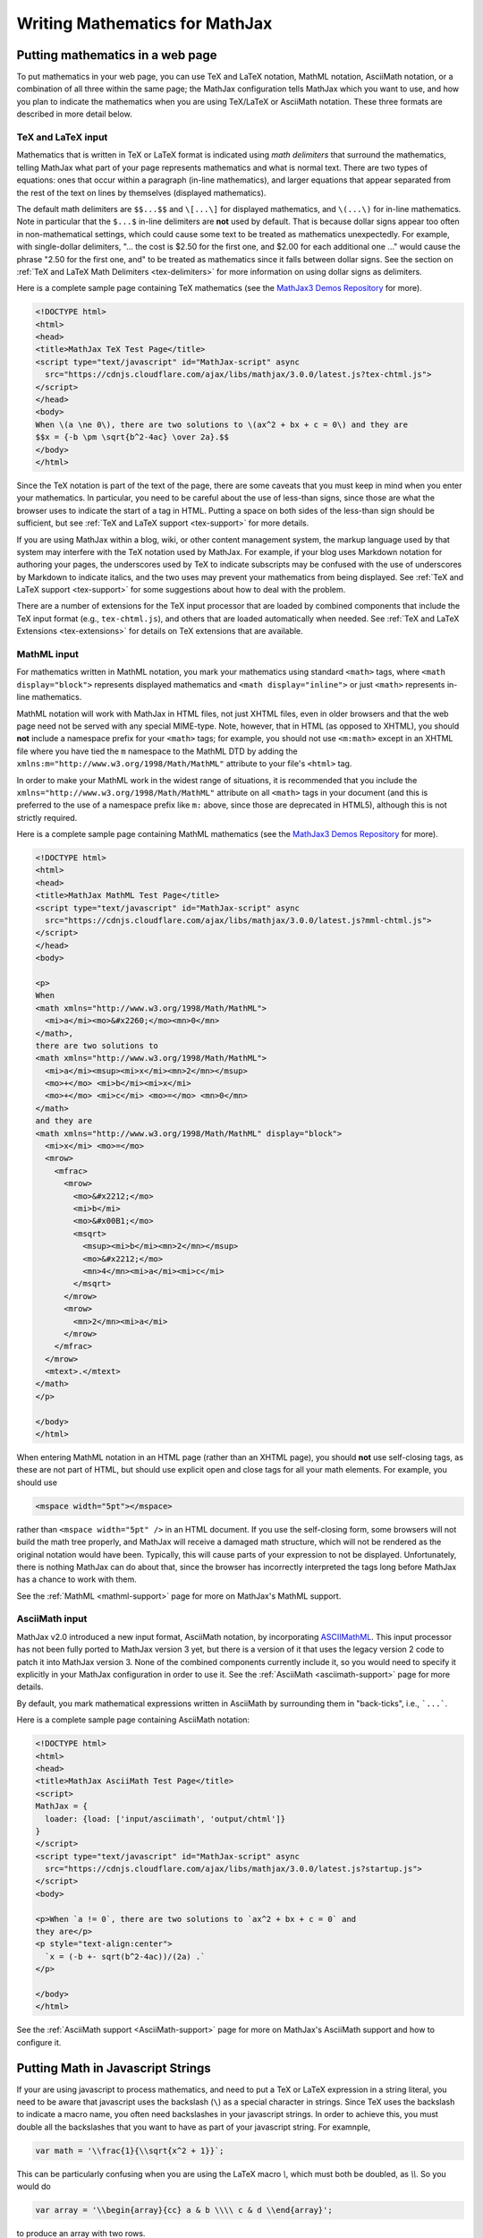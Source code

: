 .. _basic-mathematics:

###############################
Writing Mathematics for MathJax
###############################


.. _math-in-html:

Putting mathematics in a web page
=================================

To put mathematics in your web page, you can use TeX and LaTeX
notation, MathML notation, AsciiMath notation, or a combination of all
three within the same page; the MathJax configuration tells MathJax
which you want to use, and how you plan to indicate the mathematics
when you are using TeX/LaTeX or AsciiMath notation.  These three
formats are described in more detail below.


.. _tex-input:

TeX and LaTeX input
-------------------

Mathematics that is written in TeX or LaTeX format is indicated using
*math delimiters* that surround the mathematics, telling MathJax what
part of your page represents mathematics and what is normal text.
There are two types of equations: ones that occur within a paragraph
(in-line mathematics), and larger equations that appear separated from
the rest of the text on lines by themselves (displayed mathematics).

The default math delimiters are ``$$...$$`` and ``\[...\]`` for
displayed mathematics, and ``\(...\)`` for in-line mathematics.  Note
in particular that the ``$...$`` in-line delimiters are **not** used
by default.  That is because dollar signs appear too often in
non-mathematical settings, which could cause some text to be treated
as mathematics unexpectedly.  For example, with single-dollar
delimiters, "... the cost is $2.50 for the first one, and $2.00 for
each additional one ..." would cause the phrase "2.50 for the first
one, and" to be treated as mathematics since it falls between dollar
signs.  See the section on :ref:`TeX and LaTeX Math Delimiters
<tex-delimiters>` for more information on using dollar signs as
delimiters.

Here is a complete sample page containing TeX mathematics (see the
`MathJax3 Demos Repository <https://github.com/mathjax/mj3-demos>`__
for more).

.. code-block:: html

    <!DOCTYPE html>
    <html>
    <head>
    <title>MathJax TeX Test Page</title>
    <script type="text/javascript" id="MathJax-script" async
      src="https://cdnjs.cloudflare.com/ajax/libs/mathjax/3.0.0/latest.js?tex-chtml.js">
    </script>
    </head>
    <body>
    When \(a \ne 0\), there are two solutions to \(ax^2 + bx + c = 0\) and they are
    $$x = {-b \pm \sqrt{b^2-4ac} \over 2a}.$$
    </body>
    </html>

Since the TeX notation is part of the text of the page, there are some
caveats that you must keep in mind when you enter your mathematics. In
particular, you need to be careful about the use of less-than signs,
since those are what the browser uses to indicate the start of a tag
in HTML. Putting a space on both sides of the less-than sign should be
sufficient, but see :ref:`TeX and LaTeX support <tex-support>` for
more details.

If you are using MathJax within a blog, wiki, or other content
management system, the markup language used by that system may
interfere with the TeX notation used by MathJax.  For example, if your
blog uses Markdown notation for authoring your pages, the underscores
used by TeX to indicate subscripts may be confused with the use of
underscores by Markdown to indicate italics, and the two uses may
prevent your mathematics from being displayed.  See :ref:`TeX and
LaTeX support <tex-support>` for some suggestions about how to deal
with the problem.

There are a number of extensions for the TeX input processor that are
loaded by combined components that include the TeX input format (e.g.,
``tex-chtml.js``), and others that are loaded automatically when
needed.  See :ref:`TeX and LaTeX Extensions <tex-extensions>` for
details on TeX extensions that are available.


.. _mathml-input:

MathML input
------------

For mathematics written in MathML notation, you mark your mathematics
using standard ``<math>`` tags, where ``<math display="block">``
represents displayed mathematics and ``<math display="inline">`` or
just ``<math>`` represents in-line mathematics.

MathML notation will work with MathJax in HTML files, not just XHTML
files, even in older browsers and that the web page need not be served
with any special MIME-type.  Note, however, that in HTML (as opposed to
XHTML), you should **not** include a namespace prefix for your ``<math>``
tags; for example, you should not use ``<m:math>`` except in an XHTML file
where you have tied the ``m`` namespace to the MathML DTD by adding the
``xmlns:m="http://www.w3.org/1998/Math/MathML"`` attribute to your file's
``<html>`` tag.

In order to make your MathML work in the widest range of situations,
it is recommended that you include the
``xmlns="http://www.w3.org/1998/Math/MathML"`` attribute on all
``<math>`` tags in your document (and this is preferred to the use of
a namespace prefix like ``m:`` above, since those are deprecated in
HTML5), although this is not strictly required.

Here is a complete sample page containing MathML mathematics (see the
`MathJax3 Demos Repository <https://github.com/mathjax/mj3-demos>`__
for more).

.. code-block:: html

    <!DOCTYPE html>
    <html>
    <head>
    <title>MathJax MathML Test Page</title>
    <script type="text/javascript" id="MathJax-script" async
      src="https://cdnjs.cloudflare.com/ajax/libs/mathjax/3.0.0/latest.js?mml-chtml.js">
    </script>
    </head>
    <body>

    <p>
    When
    <math xmlns="http://www.w3.org/1998/Math/MathML">
      <mi>a</mi><mo>&#x2260;</mo><mn>0</mn>
    </math>,
    there are two solutions to
    <math xmlns="http://www.w3.org/1998/Math/MathML">
      <mi>a</mi><msup><mi>x</mi><mn>2</mn></msup>
      <mo>+</mo> <mi>b</mi><mi>x</mi>
      <mo>+</mo> <mi>c</mi> <mo>=</mo> <mn>0</mn>
    </math>
    and they are
    <math xmlns="http://www.w3.org/1998/Math/MathML" display="block">
      <mi>x</mi> <mo>=</mo>
      <mrow>
        <mfrac>
          <mrow>
            <mo>&#x2212;</mo>
            <mi>b</mi>
            <mo>&#x00B1;</mo>
            <msqrt>
              <msup><mi>b</mi><mn>2</mn></msup>
              <mo>&#x2212;</mo>
              <mn>4</mn><mi>a</mi><mi>c</mi>
            </msqrt>
          </mrow>
          <mrow>
            <mn>2</mn><mi>a</mi>
          </mrow>
        </mfrac>
      </mrow>
      <mtext>.</mtext>
    </math>
    </p>

    </body>
    </html>

When entering MathML notation in an HTML page (rather than an XHTML
page), you should **not** use self-closing tags, as these are not part
of HTML, but should use explicit open and close tags for all your math
elements.  For example, you should use

.. code-block:: html

    <mspace width="5pt"></mspace>

rather than ``<mspace width="5pt" />`` in an HTML document.  If you
use the self-closing form, some browsers will not build the math tree
properly, and MathJax will receive a damaged math structure, which
will not be rendered as the original notation would have been.
Typically, this will cause parts of your expression to not be
displayed.  Unfortunately, there is nothing MathJax can do about that,
since the browser has incorrectly interpreted the tags long before
MathJax has a chance to work with them.

See the :ref:`MathML <mathml-support>` page for more on MathJax's
MathML support.


.. _asciimath-input:

AsciiMath input
---------------

MathJax v2.0 introduced a new input format, AsciiMath notation, by
incorporating `ASCIIMathML <https://en.wikipedia.org/wiki/ASCIIMathML>`_.
This input processor has not been fully ported to MathJax version 3
yet, but there is a version of it that uses the legacy version 2 code
to patch it into MathJax version 3.  None of the combined components
currently include it, so you would need to specify it explicitly in
your MathJax configuration in order to use it.  See the
:ref:`AsciiMath <asciimath-support>` page for more details.

By default, you mark mathematical expressions written in AsciiMath by
surrounding them in "back-ticks", i.e., ```...```.

Here is a complete sample page containing AsciiMath notation:

.. code-block:: html

    <!DOCTYPE html>
    <html>
    <head>
    <title>MathJax AsciiMath Test Page</title>
    <script>
    MathJax = {
      loader: {load: ['input/asciimath', 'output/chtml']}
    }
    </script>
    <script type="text/javascript" id="MathJax-script" async
      src="https://cdnjs.cloudflare.com/ajax/libs/mathjax/3.0.0/latest.js?startup.js">
    </script>
    <body>

    <p>When `a != 0`, there are two solutions to `ax^2 + bx + c = 0` and
    they are</p>
    <p style="text-align:center">
      `x = (-b +- sqrt(b^2-4ac))/(2a) .`
    </p>

    </body>
    </html>

See the :ref:`AsciiMath support <AsciiMath-support>` page for more on
MathJax's AsciiMath support and how to configure it.


.. _math-in-strings:

Putting Math in Javascript Strings
==================================

If your are using javascript to process mathematics, and need to put a
TeX or LaTeX expression in a string literal, you need to be aware that
javascript uses the backslash (``\``) as a special character in
strings.  Since TeX uses the backslash to indicate a macro name, you
often need backslashes in your javascript strings.  In order to
achieve this, you must double all the backslashes that you want to
have as part of your javascript string.  For examnple,

.. code-block:: javascript

   var math = '\\frac{1}{\\sqrt{x^2 + 1}}`;

This can be particularly confusing when you are using the LaTeX macro
`\\`, which must both be doubled, as `\\\\`.  So you would do

.. code-block:: javascript

   var array = '\\begin{array}{cc} a & b \\\\ c & d \\end{array}';

to produce an array with two rows.

